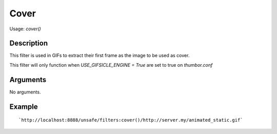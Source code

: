 Cover
========

Usage: `cover()`

Description
-----------

This filter is used in GIFs to extract their first frame as the image to be used as cover.

.. note::
This filter will only function when `USE_GIFSICLE_ENGINE = True` are set to true on `thumbor.conf`

Arguments
---------

No arguments.

Example
-------

.. image:: images/animated.gif
    :alt: Gif before cover filter

::

    `http://localhost:8888/unsafe/filters:cover()/http://server.my/animated_static.gif`

.. image:: images/animated_static.gif
    :alt: Gif after cover filter
